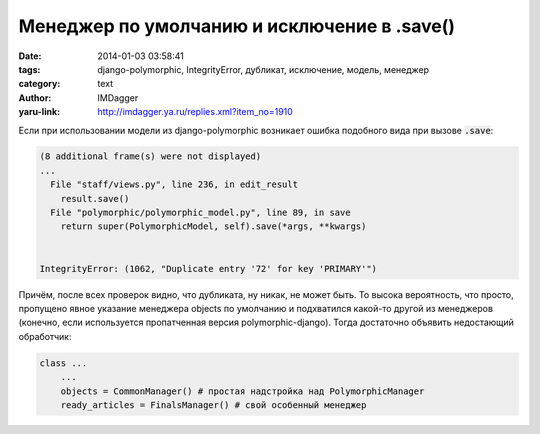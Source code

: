 Менеджер по умолчанию и исключение в .save()
============================================
:date: 2014-01-03 03:58:41
:tags: django-polymorphic, IntegrityError, дубликат, исключение, модель, менеджер
:category: text
:author: IMDagger
:yaru-link: http://imdagger.ya.ru/replies.xml?item_no=1910

Если при использовании модели из django-polymorphic возникает ошибка
подобного вида при вызове :code:`.save`:

.. code-block:: pytb

        (8 additional frame(s) were not displayed)
        ...
          File "staff/views.py", line 236, in edit_result
            result.save()
          File "polymorphic/polymorphic_model.py", line 89, in save
            return super(PolymorphicModel, self).save(*args, **kwargs)


        IntegrityError: (1062, "Duplicate entry '72' for key 'PRIMARY'")

Причём, после всех проверок видно, что дубликата, ну никак, не может
быть. То высока вероятность, что просто, пропущено явное указание
менеджера objects по умолчанию и подхватился какой-то другой из
менеджеров (конечно, если используется пропатченная версия
polymorphic-django). Тогда достаточно объявить недостающий обработчик:

.. code-block:: python

        class ...
            ...
            objects = CommonManager() # простая надстройка над PolymorphicManager
            ready_articles = FinalsManager() # свой особенный менеджер
